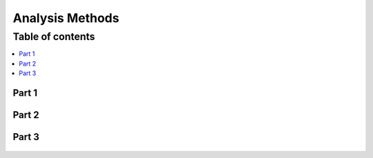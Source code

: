 
.. _$_03-detail-6-methods-2-analysis-methods:

================
Analysis Methods
================

Table of contents
-----------------

.. contents::
   :depth: 1
   :local:

------
Part 1
------

.. figure:: $_03-detail-6-methods-2-analysis-methods-1-MISSING_.png

------
Part 2
------

.. figure:: $_03-detail-6-methods-2-analysis-methods-2-MISSING_.png

------
Part 3
------

.. figure:: $_03-detail-6-methods-2-analysis-methods-3-MISSING_.png

